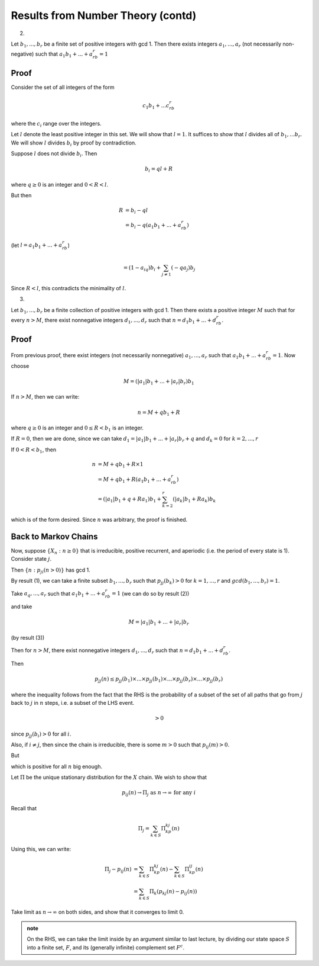 **********************************
Results from Number Theory (contd)
**********************************
2. 

Let :math:`b_1,...,b_r` be a finite set of positive integers with gcd 1. Then there exists integers :math:`a_1,...,a_r` (not necessarily non-negative) such that :math:`a_1b_1+...+a_rb_r=1`

Proof
=====
Consider the set of all integers of the form

.. math::
    c_1b_1+...c_rb_r

where the :math:`c_i` range over the integers.

Let :math:`l` denote the least positive integer in this set. We will show that :math:`l=1`. It suffices to show that :math:`l` divides all of :math:`b_1,...b_r`. We will show :math:`l` divides :math:`b_i` by proof by contradiction.

Suppose :math:`l` does not divide :math:`b_i`. Then

.. math::
    b_i=ql+R

where :math:`q\geq 0` is an integer and :math:`0<R<l`.

But then

.. math::
    R&=b_i-ql \\
     &=b_i-q(a_1b_1+...+a_rb_r)

(let :math:`l=a_1b_1+...+a_rb_r`)

.. math::
    =(1-a_iq)b_i+\sum_{j\neq 1}(-qa_j)b_j

Since :math:`R<l`, this contradicts the minimality of :math:`l`.

3.

Let :math:`b_1,...,b_r` be a finite collection of positive integers with gcd 1. Then there exists a positive integer :math:`M` such that for every :math:`n>M`, there exist nonnegative integers :math:`d_1,...,d_r` such that :math:`n=d_1b_1+...+d_rb_r`.

Proof
=====
From previous proof, there exist integers (not necessarily nonnegative) :math:`a_1,...,a_r` such that :math:`a_1b_1+...+a_rb_r=1`. Now choose

.. math::
    M=(|a_1|b_1+...+|a_r|b_r)b_1

If :math:`n>M`, then we can write:

.. math::
    n=M+qb_1+R

where :math:`q\geq 0` is an integer and :math:`0\leq R<b_1` is an integer.

If :math:`R=0`, then we are done, since we can take :math:`d_1=|a_1|b_1+...+|a_r|b_r+q` and :math:`d_k=0` for :math:`k=2,...,r`

If :math:`0<R<b_1`, then

.. math::
    n&=M+qb_1+R\times 1 \\
     &=M+qb_1+R(a_1b_1+...+a_rb_r)\\
     &=(|a_1|b_1+q+Ra_1)b_1+\sum_{k=2}^r(|a_k|b_1+Ra_k)b_k

which is of the form desired. Since :math:`n` was arbitrary, the proof is finished.

Back to Markov Chains
=====================
Now, suppose :math:`\{X_n:n\geq 0\}` that is irreducible, positive recurrent, and aperiodic (i.e. the period of every state is 1). Consider state :math:`j`.

Then :math:`\{n:p_{ji}(n>0)\}` has gcd 1.

By result (1), we can take a finite subset :math:`b_1,...,b_r` such that :math:`p_{jj}(b_k)>0` for :math:`k=1,...,r` and :math:`gcd(b_1,...,b_r)=1`.

Take :math:`a_q,...,a_r` such that :math:`a_1b_1+...+a_rb_r=1` (we can do so by result (2))

and take

.. math::
    M=|a_1|b_1+...+|a_r|b_r

(by result (3))

Then for :math:`n>M`, there exist nonnegative integers :math:`d_1,...,d_r` such that :math:`n=d_1b_1+...+d_rb_r`.

Then

.. math::
    p_{jj}(n) \leq p_{jj}(b_1)\times ...\times p_{jj}(b_1)\times ...\times p_{jj}(b_r)\times ...\times p_{jj}(b_r)

where the inequality follows from the fact that the RHS is the probability of a subset of the set of all paths that go from :math:`j` back to :math:`j` in :math:`n` steps, i.e. a subset of the LHS event.

.. math::
    >0

since :math:`p_{jj}(b_i)>0` for all :math:`i`.

Also, if :math:`i\neq j`, then since the chain is irreducible, there is some :math:`m>0` such that :math:`p_{ij}(m)>0`.

But

.. math::
    :label: result

    p_{ij}(m+n)\geq p_{ij}(m)p_{jj}(n)

which is positive for all :math:`n` big enough.

Let :math:`Π` be the unique stationary distribution for the :math:`X` chain. We wish to show that

.. math::
    p_{ij}(n)\to Π_j\text{ as }n\to\infty\text{ for any }i

Recall that

.. math::
    Π_j=\sum_{k\in S} Π_kp_{kj}(n)

Using this, we can write:

.. math::
    Π_j - p_{ij}(n)&=\sum_{k\in S} Π_kp_{kj}(n)-\sum_{k\in S} Π_kp_{ij}(n)\\
                   &=\sum_{k\in S} Π_k(p_{kj}(n)-p_{ij}(n))

Take limit as :math:`n\to\infty` on both sides, and show that it converges to limit 0.

.. admonition:: note

    On the RHS, we can take the limit inside by an argument similar to last lecture, by dividing our state space :math:`S` into a finite set, :math:`F`, and its (generally infinite) complement set :math:`F^c`.

